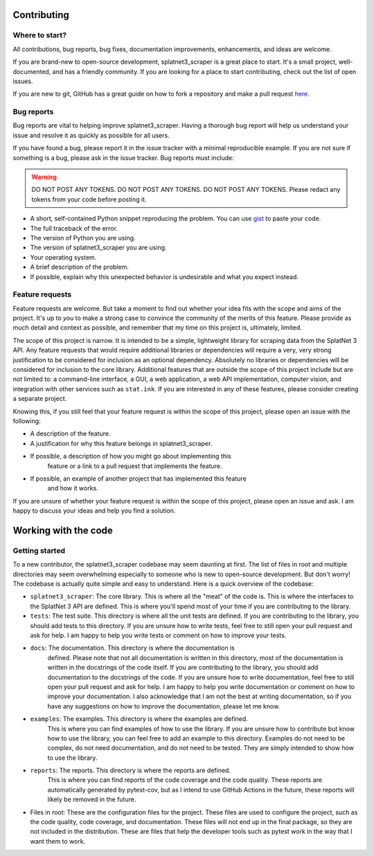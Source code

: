 Contributing
============


Where to start?
---------------
All contributions, bug reports, bug fixes, documentation improvements,
enhancements, and ideas are welcome.

If you are brand-new to open-source development, splatnet3_scraper is a great
place to start.  It's a small project, well-documented, and has a friendly
community.  If you are looking for a place to start contributing, check out the
list of open issues.

If you are new to git, GitHub has a great guide on how to fork a repository and
make a pull request 
`here <https://docs.github.com/en/get-started/quickstart/fork-a-repo>`_. 

Bug reports
-----------

Bug reports are vital to helping improve splatnet3_scraper. Having a thorough
bug report will help us understand your issue and resolve it as quickly as
possible for all users.

If you have found a bug, please report it in the issue tracker with a minimal
reproducible example.  If you are not sure if something is a bug, please ask in
the issue tracker. Bug reports must include:

.. WARNING::

    DO NOT POST ANY TOKENS. DO NOT POST ANY TOKENS.  DO NOT POST ANY TOKENS.
    Please redact any tokens from your code before posting it.

* A short, self-contained Python snippet reproducing the problem. You can use
  `gist <https://gist.github.com/>`_ to paste your code.
* The full traceback of the error.
* The version of Python you are using.
* The version of splatnet3_scraper you are using.
* Your operating system.
* A brief description of the problem.
* If possible, explain why this unexpected behavior is undesirable and what you
  expect instead.

Feature requests
----------------

Feature requests are welcome.  But take a moment to find out whether your idea
fits with the scope and aims of the project.  It's up to *you* to make a strong
case to convince the community of the merits of this feature.  Please provide as
much detail and context as possible, and remember that my time on this project
is, ultimately, limited.

The scope of this project is narrow.  It is intended to be a simple, lightweight
library for scraping data from the SplatNet 3 API. Any feature requests that
would require additional libraries or dependencies will require a very, very
strong justification to be considered for inclusion as an optional dependency.
Absolutely no libraries or dependencies will be considered for inclusion to the
core library. Additional features that are outside the scope of this project
include but are not limited to: a command-line interface, a GUI, a web
application, a web API implementation, computer vision, and integration with
other services such as ``stat.ink``. If you are interested in any of these
features, please consider creating a separate project.

Knowing this, if you still feel that your feature request is within the scope of
this project, please open an issue with the following:

* A description of the feature.
* A justification for why this feature belongs in splatnet3_scraper.
* If possible, a description of how you might go about implementing this
    feature or a link to a pull request that implements the feature.
* If possible, an example of another project that has implemented this feature
    and how it works.

If you are unsure of whether your feature request is within the scope of this
project, please open an issue and ask.  I am happy to discuss your ideas and
help you find a solution.

Working with the code
=====================

Getting started
---------------

To a new contributor, the splatnet3_scraper codebase may seem daunting at first.
The list of files in root and multiple directories may seem overwhelming
especially to someone who is new to open-source development.  But don't worry!
The codebase is actually quite simple and easy to understand.  Here is a
quick overview of the codebase:

* ``splatnet3_scraper``: The core library. This is where all the "meat" of the
  code is.  This is where the interfaces to the SplatNet 3 API are defined. This
  is where you'll spend most of your time if you are contributing to the
  library.
* ``tests``: The test suite.  This directory is where all the unit tests are
  defined.  If you are contributing to the library, you should add tests to this
  directory. If you are unsure how to write tests, feel free to still open your
  pull request and ask for help. I am happy to help you write tests or comment
  on how to improve your tests.
* ``docs``: The documentation.  This directory is where the documentation is
    defined.  Please note that not all documentation is written in this
    directory, most of the documentation is written in the docstrings of the
    code itself. If you are contributing to the library, you should add
    documentation to the docstrings of the code. If you are unsure how to write
    documentation, feel free to still open your pull request and ask for help.
    I am happy to help you write documentation or comment on how to improve your
    documentation. I also acknowledge that I am not the best at writing
    documentation, so if you have any suggestions on how to improve the
    documentation, please let me know.
* ``examples``: The examples.  This directory is where the examples are defined.
    This is where you can find examples of how to use the library.  If you are
    unsure how to contribute but know how to use the library, you can feel free
    to add an example to this directory. Examples do not need to be complex, do
    not need documentation, and do not need to be tested.  They are simply
    intended to show how to use the library.
* ``reports``: The reports.  This directory is where the reports are defined.
    This is where you can find reports of the code coverage and the code
    quality.  These reports are automatically generated by pytest-cov, but as I
    intend to use GitHub Actions in the future, these reports will likely be
    removed in the future.
* Files in root: These are the configuration files for the project.  These files
  are used to configure the project, such as the code quality, code coverage,
  and documentation.  These files will not end up in the final package, so they
  are not included in the distribution.  These are files that help the developer
  tools such as pytest work in the way that I want them to work.


